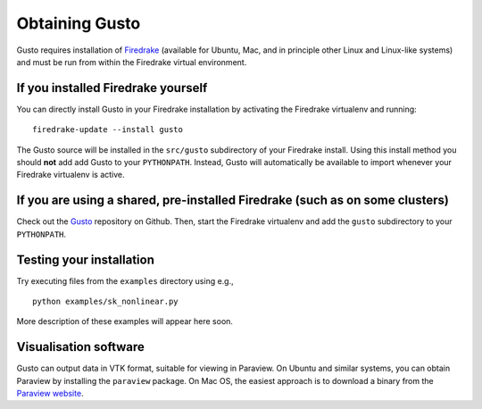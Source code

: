 Obtaining Gusto
===============

Gusto requires installation of `Firedrake
<http://firedrakeproject.org>`_ (available for Ubuntu, Mac, and in
principle other Linux and Linux-like systems) and must be run from
within the Firedrake virtual environment.

If you installed Firedrake yourself
-----------------------------------

You can directly install Gusto in your Firedrake installation by
activating the Firedrake virtualenv and running::

    firedrake-update --install gusto

The Gusto source will be installed in the ``src/gusto`` subdirectory
of your Firedrake install. Using this install method you should
**not** add add Gusto to your ``PYTHONPATH``. Instead, Gusto will
automatically be available to import whenever your Firedrake
virtualenv is active.


If you are using a shared, pre-installed Firedrake (such as on some clusters)
-----------------------------------------------------------------------------

Check out the `Gusto <http://github.com/firedrakeproject/gusto>`_
repository on Github. Then, start the Firedrake virtualenv and add the
``gusto`` subdirectory to your ``PYTHONPATH``.


Testing your installation
-------------------------

Try executing files from the ``examples`` directory using e.g., ::

  python examples/sk_nonlinear.py

More description of these examples will appear here soon.

Visualisation software
----------------------

Gusto can output data in VTK format, suitable for viewing in
Paraview.  On Ubuntu and similar systems, you can obtain Paraview by
installing the ``paraview`` package.  On Mac OS, the easiest approach
is to download a binary from the `Paraview website <http://www.paraview.org>`_.
